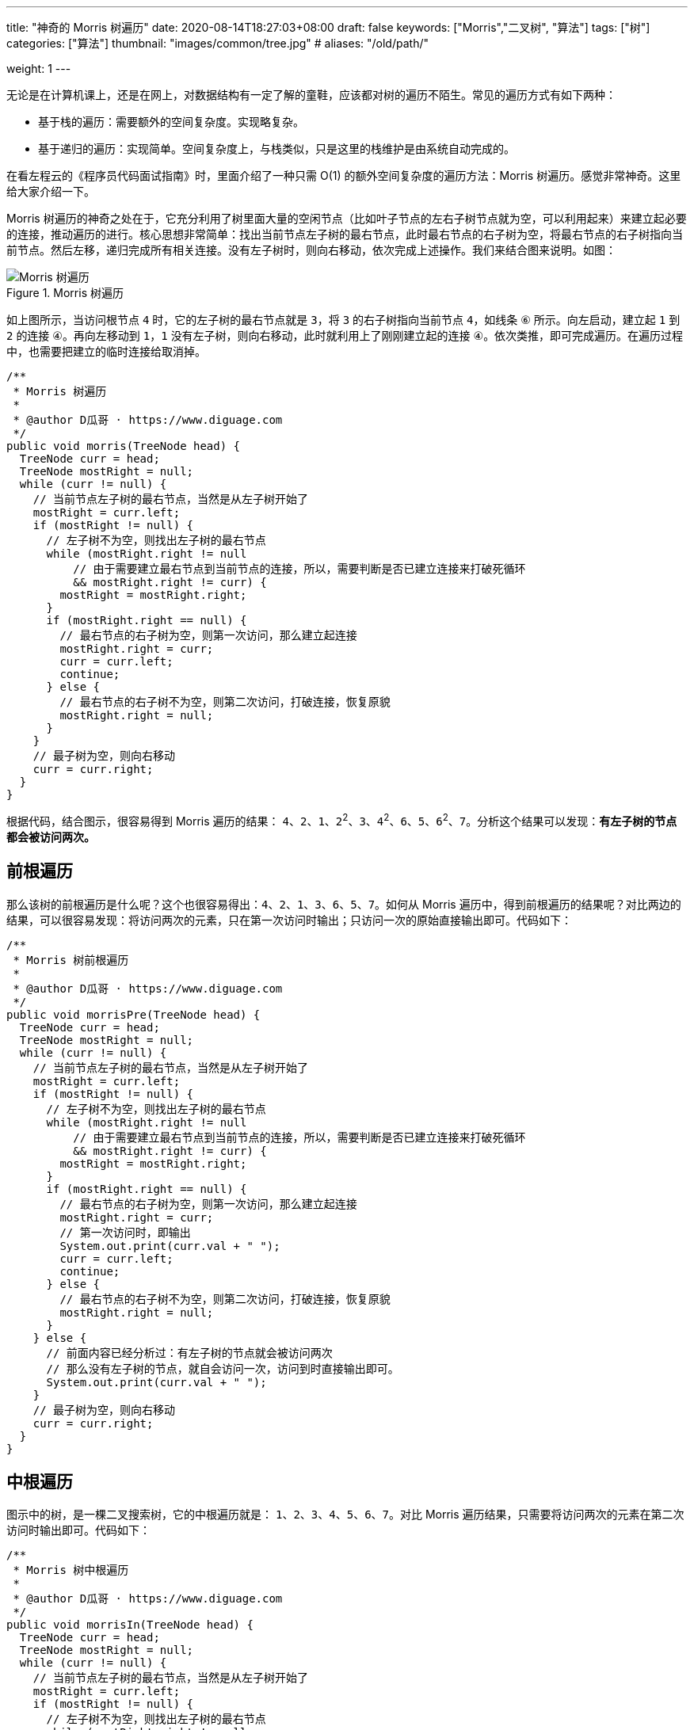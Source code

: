 ---
title: "神奇的 Morris 树遍历"
date: 2020-08-14T18:27:03+08:00
draft: false
keywords: ["Morris","二叉树", "算法"]
tags: ["树"]
categories: ["算法"]
thumbnail: "images/common/tree.jpg"
# aliases: "/old/path/"

weight: 1
---

无论是在计算机课上，还是在网上，对数据结构有一定了解的童鞋，应该都对树的遍历不陌生。常见的遍历方式有如下两种：

* 基于栈的遍历：需要额外的空间复杂度。实现略复杂。
* 基于递归的遍历：实现简单。空间复杂度上，与栈类似，只是这里的栈维护是由系统自动完成的。

在看左程云的《程序员代码面试指南》时，里面介绍了一种只需 O(1) 的额外空间复杂度的遍历方法：Morris 树遍历。感觉非常神奇。这里给大家介绍一下。

Morris 树遍历的神奇之处在于，它充分利用了树里面大量的空闲节点（比如叶子节点的左右子树节点就为空，可以利用起来）来建立起必要的连接，推动遍历的进行。核心思想非常简单：找出当前节点左子树的最右节点，此时最右节点的右子树为空，将最右节点的右子树指向当前节点。然后左移，递归完成所有相关连接。没有左子树时，则向右移动，依次完成上述操作。我们来结合图来说明。如图：

image::/images/data-structure/morris-tree-traversal.svg[title="Morris 树遍历",alt="Morris 树遍历",{image_attr}]

如上图所示，当访问根节点 `4` 时，它的左子树的最右节点就是 `3`，将 `3` 的右子树指向当前节点 `4`，如线条 `⑥` 所示。向左启动，建立起 `1` 到 `2` 的连接 `④`。再向左移动到 `1`，`1` 没有左子树，则向右移动，此时就利用上了刚刚建立起的连接 `④`。依次类推，即可完成遍历。在遍历过程中，也需要把建立的临时连接给取消掉。

[source%nowrap,java,{source_attr}]
----
/**
 * Morris 树遍历
 *
 * @author D瓜哥 · https://www.diguage.com
 */
public void morris(TreeNode head) {
  TreeNode curr = head;
  TreeNode mostRight = null;
  while (curr != null) {
    // 当前节点左子树的最右节点，当然是从左子树开始了
    mostRight = curr.left;
    if (mostRight != null) {
      // 左子树不为空，则找出左子树的最右节点
      while (mostRight.right != null
          // 由于需要建立最右节点到当前节点的连接，所以，需要判断是否已建立连接来打破死循环
          && mostRight.right != curr) {
        mostRight = mostRight.right;
      }
      if (mostRight.right == null) {
        // 最右节点的右子树为空，则第一次访问，那么建立起连接
        mostRight.right = curr;
        curr = curr.left;
        continue;
      } else {
        // 最右节点的右子树不为空，则第二次访问，打破连接，恢复原貌
        mostRight.right = null;
      }
    }
    // 最子树为空，则向右移动
    curr = curr.right;
  }
}
----

根据代码，结合图示，很容易得到 Morris 遍历的结果： `4`、`2`、`1`、`2`^2^、`3`、`4`^2^、`6`、`5`、`6`^2^、`7`。分析这个结果可以发现：**有左子树的节点都会被访问两次。**

== 前根遍历

那么该树的前根遍历是什么呢？这个也很容易得出：`4`、`2`、`1`、`3`、`6`、`5`、`7`。如何从 Morris 遍历中，得到前根遍历的结果呢？对比两边的结果，可以很容易发现：将访问两次的元素，只在第一次访问时输出；只访问一次的原始直接输出即可。代码如下：

[source%nowrap,java,{source_attr}]
----
/**
 * Morris 树前根遍历
 *
 * @author D瓜哥 · https://www.diguage.com
 */
public void morrisPre(TreeNode head) {
  TreeNode curr = head;
  TreeNode mostRight = null;
  while (curr != null) {
    // 当前节点左子树的最右节点，当然是从左子树开始了
    mostRight = curr.left;
    if (mostRight != null) {
      // 左子树不为空，则找出左子树的最右节点
      while (mostRight.right != null
          // 由于需要建立最右节点到当前节点的连接，所以，需要判断是否已建立连接来打破死循环
          && mostRight.right != curr) {
        mostRight = mostRight.right;
      }
      if (mostRight.right == null) {
        // 最右节点的右子树为空，则第一次访问，那么建立起连接
        mostRight.right = curr;
        // 第一次访问时，即输出
        System.out.print(curr.val + " ");
        curr = curr.left;
        continue;
      } else {
        // 最右节点的右子树不为空，则第二次访问，打破连接，恢复原貌
        mostRight.right = null;
      }
    } else {
      // 前面内容已经分析过：有左子树的节点就会被访问两次
      // 那么没有左子树的节点，就自会访问一次，访问到时直接输出即可。
      System.out.print(curr.val + " ");
    }
    // 最子树为空，则向右移动
    curr = curr.right;
  }
}
----

== 中根遍历

图示中的树，是一棵二叉搜索树，它的中根遍历就是： `1`、`2`、`3`、`4`、`5`、`6`、`7`。对比 Morris 遍历结果，只需要将访问两次的元素在第二次访问时输出即可。代码如下：

[source%nowrap,java,{source_attr}]
----
/**
 * Morris 树中根遍历
 *
 * @author D瓜哥 · https://www.diguage.com
 */
public void morrisIn(TreeNode head) {
  TreeNode curr = head;
  TreeNode mostRight = null;
  while (curr != null) {
    // 当前节点左子树的最右节点，当然是从左子树开始了
    mostRight = curr.left;
    if (mostRight != null) {
      // 左子树不为空，则找出左子树的最右节点
      while (mostRight.right != null
          // 由于需要建立最右节点到当前节点的连接，所以，需要判断是否已建立连接来打破死循环
          && mostRight.right != curr) {
        mostRight = mostRight.right;
      }
      if (mostRight.right == null) {
        // 最右节点的右子树为空，则第一次访问，那么建立起连接
        mostRight.right = curr;
        curr = curr.left;
        continue; // 第一次访问时，循环在这里直接中断 // <1>
      } else {
        // 最右节点的右子树不为空，则第二次访问，打破连接，恢复原貌
        mostRight.right = null;
      }
    }
    // 由于上面的 continue 中断循环，执行到这里的节点只剩下两种情况了：
    // 要么是没有左子树，要么是有左子树的节点被第二次访问
    System.out.print(curr.val + " "); // <2>
    // 最子树为空，则向右移动
    curr = curr.right;
  }
}
----
<1> 第一次访问时，`continue` 将代码中断
<2> 能走到这里的，要么是没有左子树，要么是有左子树的节点被第二次访问

Morris 树中根遍历在 https://www.diguage.com/post/find-two-error-node-in-binary-search-tree/[题解：找到二叉搜索树中两个错误的节点^] 已经实际使用过了，感兴趣请移步。

另外，在 https://www.diguage.com/post/convert-bst-to-greater-tree/[题解：538.把二叉搜索树转换为累加树^] 中，利用镜像原理，使用 Morris 遍历，倒序做树的中根遍历，这在网上的很少见，感兴趣欢迎了解。

== 后根遍历

树的后根遍历是： `1`、`3`、`2`、`5`、`7`、`6`、`4`。相对于前根遍历和后根遍历，只需要做微调就可以完成。Morris 的后根遍历就要麻烦很多。具体如下：

. 对于只能访问一次的节点（即没有左子树的节点），直接跳过，不输出。
. 对于可以访问两次的任意节点（即有左子树的节点），在第二次访问时，逆序输出 `curr` 左子树的右边界。
. 遍历完成后，逆序输出整棵树的右边界。

直接上代码吧：

[source%nowrap,java,{source_attr}]
----
/**
 * Morris 树后根遍历
 *
 * @author D瓜哥 · https://www.diguage.com
 */
public void morrisPost(TreeNode head) {
  TreeNode curr = head;
  TreeNode mostRight = null;
  while (curr != null) {
    // 当前节点左子树的最右节点，当然是从左子树开始了
    mostRight = curr.left;
    if (mostRight != null) {
      // 左子树不为空，则找出左子树的最右节点
      while (mostRight.right != null
          // 由于需要建立最右节点到当前节点的连接，所以，需要判断是否已建立连接来打破死循环
          && mostRight.right != curr) {
        mostRight = mostRight.right;
      }
      if (mostRight.right == null) {
        // 最右节点的右子树为空，则第一次访问，那么建立起连接
        mostRight.right = curr;
        curr = curr.left;
        continue;
      } else {
        // 最右节点的右子树不为空，则第二次访问，打破连接，恢复原貌
        mostRight.right = null;
        // 在第二次访问时，逆序输出 `curr` 左子树的右边界。
        printEdge(curr.left);
      }
    }
    // 最子树为空，则向右移动
    curr = curr.right;
  }
  // 遍历完成后，逆序输出整棵树的右边界。
  printEdge(head);
}

/**
 * 打印边界
 */
public void printEdge(TreeNode head) {
  // 将树的右边界当做一个链接，左反转操作
  TreeNode tail = reverseEdge(head);
  TreeNode curr = tail;
  while (curr != null) {
    System.out.print(curr.val + " ");
    curr = curr.right;
  }
  reverseEdge(tail); // 再次反转，恢复原貌
}

/**
 * 反转右子树
 */
public TreeNode reverseEdge(TreeNode head) {
  TreeNode pre = null;
  TreeNode next = null;
  while (head != null) {
    next = head.right;
    head.right = pre;
    pre = head;
    head = next;
  }
  return pre;
}
----

关于 Morris 树遍历，大家还有什么妙用？欢迎留言讨论。
